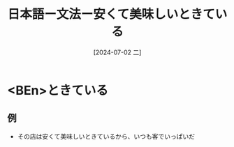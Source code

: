 :PROPERTIES:
:ID:       343081a0-36ba-4b6e-8309-271e41538f24
:END:
#+title: 日本語ー文法ー安くて美味しいときている
#+filetags: :日本語:
#+date: [2024-07-02 二]
#+last_modified: [2024-07-05 五 23:23]

* <BEn>ときている
** 例
- その店は安くて美味しいときているから、いつも客でいっぱいだ
